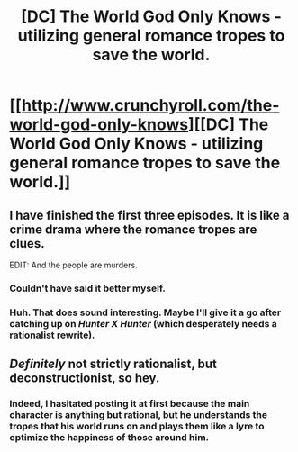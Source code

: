 #+TITLE: [DC] The World God Only Knows - utilizing general romance tropes to save the world.

* [[http://www.crunchyroll.com/the-world-god-only-knows][[DC] The World God Only Knows - utilizing general romance tropes to save the world.]]
:PROPERTIES:
:Author: Threedoge
:Score: 5
:DateUnix: 1399936222.0
:DateShort: 2014-May-13
:END:

** I have finished the first three episodes. It is like a crime drama where the romance tropes are clues.

EDIT: And the people are murders.
:PROPERTIES:
:Author: natron88
:Score: 4
:DateUnix: 1400014114.0
:DateShort: 2014-May-14
:END:

*** Couldn't have said it better myself.
:PROPERTIES:
:Author: Threedoge
:Score: 3
:DateUnix: 1400025827.0
:DateShort: 2014-May-14
:END:


*** Huh. That does sound interesting. Maybe I'll give it a go after catching up on /Hunter X Hunter/ (which desperately needs a rationalist rewrite).
:PROPERTIES:
:Author: AmeteurOpinions
:Score: 1
:DateUnix: 1400023626.0
:DateShort: 2014-May-14
:END:


** /Definitely/ not strictly rationalist, but deconstructionist, so hey.
:PROPERTIES:
:Score: 3
:DateUnix: 1400085032.0
:DateShort: 2014-May-14
:END:

*** Indeed, I hasitated posting it at first because the main character is anything but rational, but he understands the tropes that his world runs on and plays them like a lyre to optimize the happiness of those around him.
:PROPERTIES:
:Author: Threedoge
:Score: 2
:DateUnix: 1400086989.0
:DateShort: 2014-May-14
:END:
